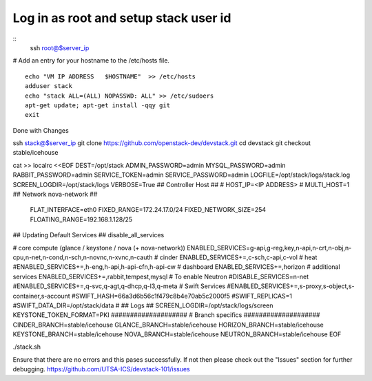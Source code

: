 
Log in as root and setup stack user id
=======================================
::
	ssh root@$server_ip
	
# Add an entry for your hostname to the /etc/hosts file.
::
	echo "VM IP ADDRESS   $HOSTNAME"  >> /etc/hosts
	adduser stack
	echo "stack ALL=(ALL) NOPASSWD: ALL" >> /etc/sudoers
	apt-get update; apt-get install -qqy git
	exit

Done with Changes

ssh stack@$server_ip
git clone https://github.com/openstack-dev/devstack.git
cd devstack
git checkout stable/icehouse

cat >> localrc <<EOF
DEST=/opt/stack
ADMIN_PASSWORD=admin
MYSQL_PASSWORD=admin
RABBIT_PASSWORD=admin
SERVICE_TOKEN=admin
SERVICE_PASSWORD=admin
LOGFILE=/opt/stack/logs/stack.log
SCREEN_LOGDIR=/opt/stack/logs
VERBOSE=True
## Controller Host ##
# HOST_IP=<IP ADDRESS>
# MULTI_HOST=1
## Network nova-network ##
 FLAT_INTERFACE=eth0
 FIXED_RANGE=172.24.17.0/24
 FIXED_NETWORK_SIZE=254
 FLOATING_RANGE=192.168.1.128/25
## Updating Default Services ##
disable_all_services

# core compute (glance / keystone / nova (+ nova-network))
ENABLED_SERVICES=g-api,g-reg,key,n-api,n-crt,n-obj,n-cpu,n-net,n-cond,n-sch,n-novnc,n-xvnc,n-cauth
# cinder
ENABLED_SERVICES+=,c-sch,c-api,c-vol
# heat
#ENABLED_SERVICES+=,h-eng,h-api,h-api-cfn,h-api-cw
# dashboard
ENABLED_SERVICES+=,horizon
# additional services
ENABLED_SERVICES+=,rabbit,tempest,mysql
# To enable Neutron
#DISABLE_SERVICES=n-net
#ENABLED_SERVICES+=,q-svc,q-agt,q-dhcp,q-l3,q-meta
# Swift Services
#ENABLED_SERVICES+=,s-proxy,s-object,s-container,s-account
#SWIFT_HASH=66a3d6b56c1f479c8b4e70ab5c2000f5
#SWIFT_REPLICAS=1
#SWIFT_DATA_DIR=/opt/stack/data
#
## Logs ##
SCREEN_LOGDIR=/opt/stack/logs/screen
KEYSTONE_TOKEN_FORMAT=PKI
####################
# Branch specifics
####################
CINDER_BRANCH=stable/icehouse
GLANCE_BRANCH=stable/icehouse
HORIZON_BRANCH=stable/icehouse
KEYSTONE_BRANCH=stable/icehouse
NOVA_BRANCH=stable/icehouse
NEUTRON_BRANCH=stable/icehouse
EOF

./stack.sh

Ensure that there are no errors and this pases successfully. 
If not then please check out the "Issues" section for further debugging.
https://github.com/UTSA-ICS/devstack-101/issues
